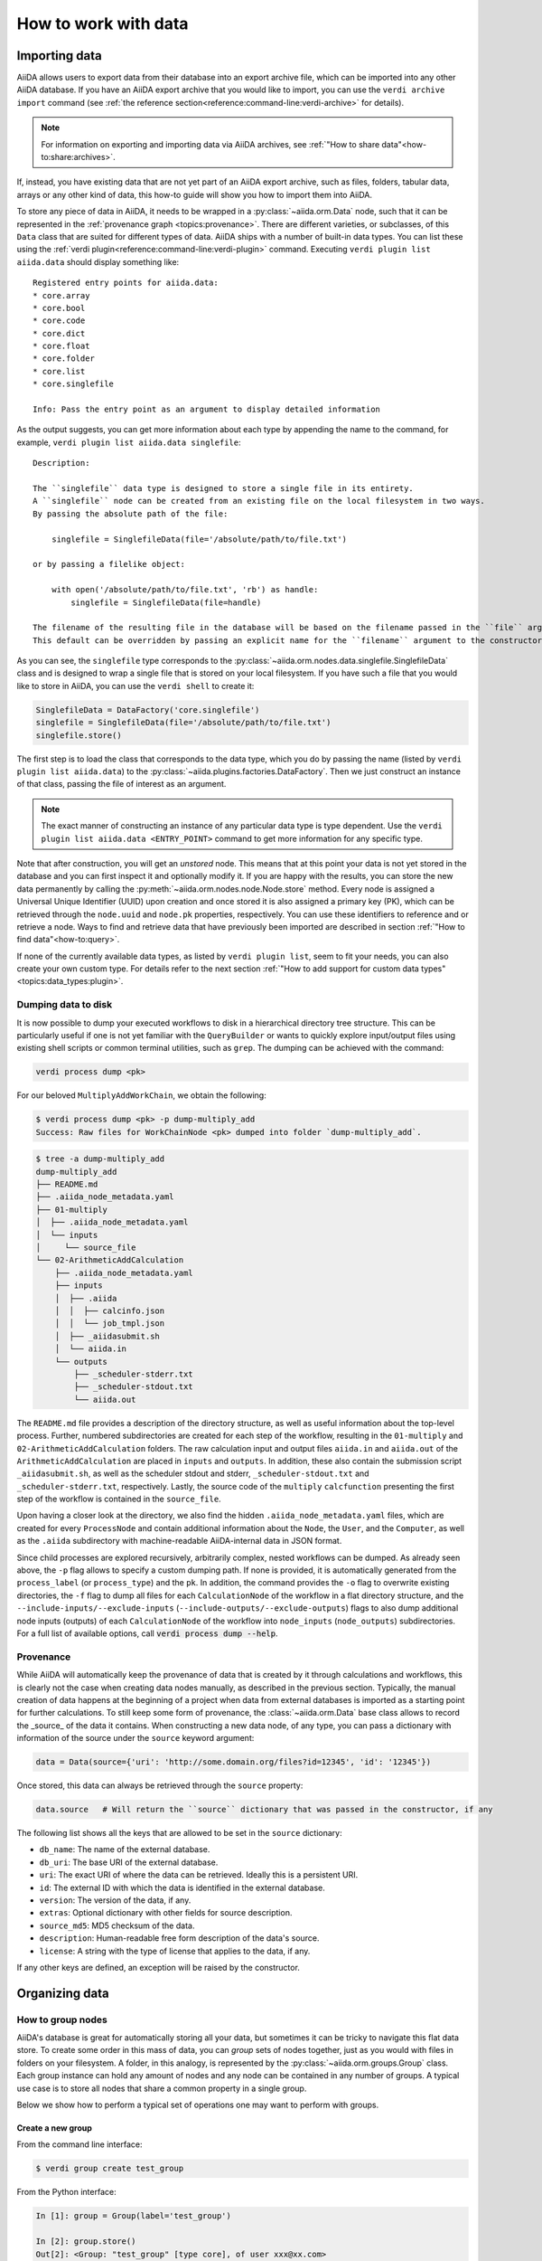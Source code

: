 .. _how-to:data:

*********************
How to work with data
*********************


.. _how-to:data:import:

Importing data
==============

AiiDA allows users to export data from their database into an export archive file, which can be imported into any other AiiDA database.
If you have an AiiDA export archive that you would like to import, you can use the ``verdi archive import`` command (see :ref:`the reference section<reference:command-line:verdi-archive>` for details).

.. note:: For information on exporting and importing data via AiiDA archives, see :ref:`"How to share data"<how-to:share:archives>`.

If, instead, you have existing data that are not yet part of an AiiDA export archive, such as files, folders, tabular data, arrays or any other kind of data, this how-to guide will show you how to import them into AiiDA.

To store any piece of data in AiiDA, it needs to be wrapped in a :py:class:`~aiida.orm.Data` node, such that it can be represented in the :ref:`provenance graph <topics:provenance>`.
There are different varieties, or subclasses, of this ``Data`` class that are suited for different types of data.
AiiDA ships with a number of built-in data types.
You can list these using the :ref:`verdi plugin<reference:command-line:verdi-plugin>` command.
Executing ``verdi plugin list aiida.data`` should display something like::

    Registered entry points for aiida.data:
    * core.array
    * core.bool
    * core.code
    * core.dict
    * core.float
    * core.folder
    * core.list
    * core.singlefile

    Info: Pass the entry point as an argument to display detailed information

As the output suggests, you can get more information about each type by appending the name to the command, for example, ``verdi plugin list aiida.data singlefile``::

    Description:

    The ``singlefile`` data type is designed to store a single file in its entirety.
    A ``singlefile`` node can be created from an existing file on the local filesystem in two ways.
    By passing the absolute path of the file:

        singlefile = SinglefileData(file='/absolute/path/to/file.txt')

    or by passing a filelike object:

        with open('/absolute/path/to/file.txt', 'rb') as handle:
            singlefile = SinglefileData(file=handle)

    The filename of the resulting file in the database will be based on the filename passed in the ``file`` argument.
    This default can be overridden by passing an explicit name for the ``filename`` argument to the constructor.

As you can see, the ``singlefile`` type corresponds to the :py:class:`~aiida.orm.nodes.data.singlefile.SinglefileData` class and is designed to wrap a single file that is stored on your local filesystem.
If you have such a file that you would like to store in AiiDA, you can use the ``verdi shell`` to create it:

.. code-block:: python

    SinglefileData = DataFactory('core.singlefile')
    singlefile = SinglefileData(file='/absolute/path/to/file.txt')
    singlefile.store()

The first step is to load the class that corresponds to the data type, which you do by passing the name (listed by ``verdi plugin list aiida.data``) to the :py:class:`~aiida.plugins.factories.DataFactory`.
Then we just construct an instance of that class, passing the file of interest as an argument.

.. note:: The exact manner of constructing an instance of any particular data type is type dependent.
    Use the ``verdi plugin list aiida.data <ENTRY_POINT>`` command to get more information for any specific type.

Note that after construction, you will get an *unstored* node.
This means that at this point your data is not yet stored in the database and you can first inspect it and optionally modify it.
If you are happy with the results, you can store the new data permanently by calling the :py:meth:`~aiida.orm.nodes.node.Node.store` method.
Every node is assigned a Universal Unique Identifier (UUID) upon creation and once stored it is also assigned a primary key (PK), which can be retrieved through the ``node.uuid`` and ``node.pk`` properties, respectively.
You can use these identifiers to reference and or retrieve a node.
Ways to find and retrieve data that have previously been imported are described in section :ref:`"How to find data"<how-to:query>`.

If none of the currently available data types, as listed by ``verdi plugin list``, seem to fit your needs, you can also create your own custom type.
For details refer to the next section :ref:`"How to add support for custom data types"<topics:data_types:plugin>`.

.. _how-to:data:dump:

Dumping data to disk
--------------------

.. versionadded:: 2.6

It is now possible to dump your executed workflows to disk in a hierarchical directory tree structure. This can be
particularly useful if one is not yet familiar with the ``QueryBuilder`` or wants to quickly explore input/output files
using existing shell scripts or common terminal utilities, such as ``grep``. The dumping can be achieved with the command:

.. code-block:: shell

    verdi process dump <pk>

For our beloved ``MultiplyAddWorkChain``, we obtain the following:

.. code-block:: shell

    $ verdi process dump <pk> -p dump-multiply_add
    Success: Raw files for WorkChainNode <pk> dumped into folder `dump-multiply_add`.

.. code-block:: shell

    $ tree -a dump-multiply_add
    dump-multiply_add
    ├── README.md
    ├── .aiida_node_metadata.yaml
    ├── 01-multiply
    │  ├── .aiida_node_metadata.yaml
    │  └── inputs
    │     └── source_file
    └── 02-ArithmeticAddCalculation
        ├── .aiida_node_metadata.yaml
        ├── inputs
        │  ├── .aiida
        │  │  ├── calcinfo.json
        │  │  └── job_tmpl.json
        │  ├── _aiidasubmit.sh
        │  └── aiida.in
        └── outputs
            ├── _scheduler-stderr.txt
            ├── _scheduler-stdout.txt
            └── aiida.out

The ``README.md`` file provides a description of the directory structure, as well as useful information about the
top-level process. Further, numbered subdirectories are created for each step of the workflow, resulting in the
``01-multiply`` and ``02-ArithmeticAddCalculation`` folders. The raw calculation input and output files ``aiida.in`` and
``aiida.out`` of the ``ArithmeticAddCalculation`` are placed in ``inputs`` and ``outputs``. In addition, these also
contain the submission script ``_aiidasubmit.sh``, as well as the scheduler stdout and stderr, ``_scheduler-stdout.txt``
and ``_scheduler-stderr.txt``, respectively. Lastly, the source code of the ``multiply`` ``calcfunction`` presenting the
first step of the workflow is contained in the ``source_file``.

Upon having a closer look at the directory, we also find the hidden ``.aiida_node_metadata.yaml`` files, which are
created for every ``ProcessNode`` and contain additional information about the ``Node``, the ``User``, and the
``Computer``, as well as the ``.aiida`` subdirectory with machine-readable AiiDA-internal data in JSON format.

Since child processes are explored recursively, arbitrarily complex, nested workflows can be dumped. As already seen
above, the ``-p`` flag allows to specify a custom dumping path. If none is provided, it is automatically generated from
the ``process_label`` (or ``process_type``) and the ``pk``. In addition, the command provides the ``-o`` flag to
overwrite existing directories, the ``-f`` flag to dump all files for each ``CalculationNode`` of the workflow in a flat
directory structure, and the ``--include-inputs/--exclude-inputs`` (``--include-outputs/--exclude-outputs``) flags to
also dump additional node inputs (outputs) of each ``CalculationNode`` of the workflow into ``node_inputs``
(``node_outputs``) subdirectories. For a full list of available options, call :code:`verdi process dump --help`.

.. _how-to:data:import:provenance:

Provenance
----------

While AiiDA will automatically keep the provenance of data that is created by it through calculations and workflows, this is clearly not the case when creating data nodes manually, as described in the previous section.
Typically, the manual creation of data happens at the beginning of a project when data from external databases is imported as a starting point for further calculations.
To still keep some form of provenance, the :class:`~aiida.orm.Data` base class allows to record the _source_ of the data it contains.
When constructing a new data node, of any type, you can pass a dictionary with information of the source under the ``source`` keyword argument:

.. code-block:: python

    data = Data(source={'uri': 'http://some.domain.org/files?id=12345', 'id': '12345'})

Once stored, this data can always be retrieved through the ``source`` property:

.. code-block:: python

    data.source   # Will return the ``source`` dictionary that was passed in the constructor, if any

The following list shows all the keys that are allowed to be set in the ``source`` dictionary:

* ``db_name``: The name of the external database.
* ``db_uri``: The base URI of the external database.
* ``uri``: The exact URI of where the data can be retrieved. Ideally this is a persistent URI.
* ``id``: The external ID with which the data is identified in the external database.
* ``version``: The version of the data, if any.
* ``extras``: Optional dictionary with other fields for source description.
* ``source_md5``: MD5 checksum of the data.
* ``description``: Human-readable free form description of the data's source.
* ``license``: A string with the type of license that applies to the data, if any.

If any other keys are defined, an exception will be raised by the constructor.


.. _how-to:data:organize:

Organizing data
===============

.. _how-to:data:organize:group:

How to group nodes
------------------

AiiDA's database is great for automatically storing all your data, but sometimes it can be tricky to navigate this flat data store.
To create some order in this mass of data, you can *group* sets of nodes together, just as you would with files in folders on your filesystem.
A folder, in this analogy, is represented by the :py:class:`~aiida.orm.groups.Group` class.
Each group instance can hold any amount of nodes and any node can be contained in any number of groups.
A typical use case is to store all nodes that share a common property in a single group.

Below we show how to perform a typical set of operations one may want to perform with groups.

Create a new group
^^^^^^^^^^^^^^^^^^

From the command line interface:

.. code-block:: console

    $ verdi group create test_group

From the Python interface:

.. code-block:: ipython

    In [1]: group = Group(label='test_group')

    In [2]: group.store()
    Out[2]: <Group: "test_group" [type core], of user xxx@xx.com>


List available groups
^^^^^^^^^^^^^^^^^^^^^

Example:

.. code-block:: console

    $ verdi group list

Groups come in different types, indicated by their type string.
By default ``verdi group list`` only shows groups of the type *core*.
In case you want to show groups of another type use ``-T/--type-string`` option.
If you want to show groups of all types, use the ``-a/--all-types`` option.

For example, to list groups of type ``core.auto``, use:

.. code-block:: console

    $ verdi group list -T core.auto

Similarly, we can use the ``type_string`` key to filter groups with the ``QueryBuilder``:

.. code-block:: ipython

    In [1]: QueryBuilder().append(Group, filters={'type_string': 'core'}).all(flat=True)
    Out[1]:
    [<Group: "another_group" [type core], of user xxx@xx.com>,
    <Group: "old_group" [type core], of user xxx@xx.com>,
    <Group: "new_group" [type core], of user xxx@xx.com>]

Add nodes to a group
^^^^^^^^^^^^^^^^^^^^
Once the ``test_group`` has been created, we can add nodes to it.
For example, to add a node with ``pk=1`` to the group we could either use the command line interface:

.. code-block:: console

    $ verdi group add-nodes -G test_group 1
    Do you really want to add 1 nodes to Group<test_group>? [y/N]: y

Or the Python interface:

.. code-block:: ipython

    In [1]: group.add_nodes(load_node(pk=1))

Show information about a group
^^^^^^^^^^^^^^^^^^^^^^^^^^^^^^
From the command line interface:

.. code-block:: console

    $ verdi group show test_group

    -----------------  ----------------
    Group label        test_group
    Group type_string  user
    Group description  <no description>
    -----------------  ----------------
    # Nodes:
    PK    Type    Created
    ----  ------  ---------------
     1    Code    26D:21h:45m ago

Remove nodes from a group
^^^^^^^^^^^^^^^^^^^^^^^^^
From the command line interface:

.. code-block:: console

    $ verdi group remove-nodes -G test_group 1
    Do you really want to remove 1 nodes from Group<test_group>? [y/N]: y

From the Python interface:

.. code-block:: ipython

    In [1]: group = load_group(label='test_group')

    In [2]: group.remove_nodes([load_node(1)])

Alternatively, you might want to remove *all* nodes from the group.
In the command line you just need to add ``-c/--clear`` option to ``verdi group remove-nodes ..``

.. code-block:: console

    $ verdi group remove-nodes -c -G test_group
    Do you really want to remove ALL the nodes from Group<test_group>? [y/N]:

In the Python interface you can use ``.clear()`` method to achieve the same goal:

.. code-block:: ipython

    In [1]: group = load_group(label='test_group')

    In [2]: group.clear()


Rename a group
^^^^^^^^^^^^^^
From the command line interface:

.. code-block:: console

      $ verdi group relabel test_group old_group
      Success: Label changed to old_group

From the Python interface:

.. code-block:: ipython

    In [1]: group = load_group(label='old_group')

    In [2]: group.label = 'another_group'


Delete a group
^^^^^^^^^^^^^^
From the command line interface:

.. code-block:: console

      $ verdi group delete another_group
      Are you sure to delete Group<another_group>? [y/N]: y
      Success: Group<another_group> deleted.

Any deletion operation related to groups, by default, will not affect the nodes themselves.
For example if you delete a group, the nodes that belonged to the group will remain in the database.
The same happens if you remove nodes from the group -- they will remain in the database but won't belong to the group anymore.

If you also wish to delete the nodes, when deleting the group, use the ``--delete-nodes`` option:

.. code-block:: console

      $ verdi group delete another_group --delete-nodes

Copy one group into another
^^^^^^^^^^^^^^^^^^^^^^^^^^^
This operation will copy the nodes of the source group into the destination group.
If the destination group does not yet exist, it will be created automatically.

From the command line interface:

.. code-block:: console

    $ verdi group copy source_group dest_group
    Success: Nodes copied from group<source_group> to group<dest_group>

From the Python interface:

.. code-block:: ipython

    In [1]: src_group = Group.collection.get(label='source_group')

    In [2]: dest_group = Group(label='destination_group').store()

    In [3]: dest_group.add_nodes(list(src_group.nodes))


Examples for using groups
-------------------------

In this section, we will provide some practical examples of how one can use Groups to structure and organize the nodes in the database.

.. _how-to:data:group-similar:

Group structures with a similar property
^^^^^^^^^^^^^^^^^^^^^^^^^^^^^^^^^^^^^^^^

Suppose, we wanted to group all structures for which the computed bandgap is higher than ``1.0 eV`` in a group named ``promising_structures``, one could use the following approach:

.. code-block:: python

    # Finding the structures with the bandgap > 1.0.
    qb = QueryBuilder()
    qb.append(StructureData,  tag='structure', project='*') # Here we are projecting the entire structure object
    qb.append(CalcJobNode, with_incoming='structure', tag='calculation')
    qb.append(Dict, with_incoming='calculation', filters={'attributes.bandgap': {'>': 1.0}})

    # Adding the structures in 'promising_structures' group.
    group = load_group(label='promising_structures')
    group.add_nodes(q.all(flat=True))

.. note::

    Any node can be included in a group only once and if it is added again, it is simply ignored.
    This means that add_nodes can be safely called multiple times, and only nodes that weren't already part of the group, will be added.


Use grouped data for further processing
^^^^^^^^^^^^^^^^^^^^^^^^^^^^^^^^^^^^^^^

Here we demonstrate how to submit calculations for structures that all belong to a group named ``promising_structures``:

.. code-block:: python

    # Querying the structures that belong to the 'promising_structures' group.
    qb = QueryBuilder()
    qb.append(Group, filters={'label': 'promising_structures'}, tag='group')
    qb.append(StructureData, with_group='group')

    # Submitting the simulations.
    for structure in qb.all(flat=True):
        builder = SomeWorkChain.get_builder()
        builder.structure = structure
        ...
        submit(builder)

Note, however, that one can also use ``group.nodes`` to access the nodes of the group.
To achieve the same result as above one would need to do something as follows:

.. code-block:: python

    group = load_group(label='promising_structures')

    # Here make sure to include only structures, as group can contain any nodes.
    structures = [node for node in group.nodes if isinstance(node, StructureData)]
    for structure in structures:
        builder = SomeWorkChain.get_builder()
        builder.structure = structure
        ...
        submit(builder)


To find all structures that have a property ``property_a`` with a value lower than ``1`` and also belong to the ``promising_structures`` group, one could build a query as follows:

.. code-block:: python

    qb = QueryBuilder()
    qb.append(Group, filters={'label': 'promising_structures'}, tag='group')
    qb.append(StructureData, with_group='group', tag='structure', project='*')
    qb.append(SomeWorkChain, with_incoming='structure', tag='calculation')
    qb.append(Dict, with_incoming='calculation', filters={'attributes.property_a': {'<': 1}})

The return value of ``qb.all(flat=True)`` would contain all the structures matching the above mentioned criteria.

.. _how-to:data:organize:grouppath:

Organise groups in hierarchies
------------------------------

.. meta::
   :keywords: grouppath

Groups in AiiDA are inherently "flat", in that groups may only contain nodes and not other groups.
However it is possible to construct *virtual* group hierarchies based on delimited group labels, using the :py:class:`~aiida.tools.groups.paths.GroupPath` utility.

:py:class:`~aiida.tools.groups.paths.GroupPath` is designed to work in much the same way as Python's :py:class:`pathlib.Path`, whereby paths are denoted by forward slash characters '/' in group labels.

For example say we have the groups:

.. code-block:: console

    $ verdi group list

    PK    Label                    Type string    User
    ----  -----------------        -------------  --------------
    1     base1/sub_group1         core           user@email.com
    2     base1/sub_group2         core           user@email.com
    3     base2/other/sub_group3   core           user@email.com

We can also access them from the command-line as:

.. code-block:: console

    $ verdi group path ls -l
    Path         Sub-Groups
    ---------  ------------
    base1                 2
    base2                 1
    $ verdi group path ls base1
    base1/sub_group1
    base1/sub_group2

Or from the python interface:

.. code-block:: ipython

    In [1]: from aiida.tools.groups import GroupPath
    In [2]: path = GroupPath("base1")
    In [3]: print(list(path.children))
    Out[3]: [GroupPath('base1/sub_group2', cls='<class 'aiida.orm.groups.Group'>'),
             GroupPath('base1/sub_group1', cls='<class 'aiida.orm.groups.Group'>')]

The ``GroupPath`` can be constructed using indexing or "divisors":

.. code-block:: ipython

    In [4]: path = GroupPath()
    In [5]: path["base1"] == path / "base1"
    Out[5]: True

Using the :py:func:`~aiida.tools.groups.paths.GroupPath.browse` attribute, you can also construct the paths as preceding attributes.
This is useful in interactive environments, whereby available paths will be shown in the tab-completion:

.. code-block:: ipython

    In [6]: path.browse.base1.sub_group2()
    Out[6]: GroupPath('base1/sub_group2', cls='<class 'aiida.orm.groups.Group'>')

To check the existence of a path element:

.. code-block:: ipython

    In [7]: "base1" in path
    Out[7]: True

A group may be "virtual", in which case its label does not directly relate to a group, or the group can be retrieved with the :py:func:`~aiida.tools.groups.paths.GroupPath.get_group` method:

.. code-block:: ipython

    In [8]: path.is_virtual
    Out[8]: True
    In [9]: path.get_group() is None
    Out[9]: True
    In [10]: path["base1/sub_group1"].is_virtual
    Out[10]: False
    In [11]: path["base1/sub_group1"].get_group()
    Out[11]: <Group: "base1/sub_group1" [type core], of user user@email.com>

Groups can be created and destroyed:

.. code-block:: ipython

    In [12]: path["base1/sub_group1"].delete_group()
    In [13]: path["base1/sub_group1"].is_virtual
    Out[13]: True
    In [14]: path["base1/sub_group1"].get_or_create_group()
    Out[14]: (<Group: "base1/sub_group1" [type core], of user user@email.com>, True)
    In [15]: path["base1/sub_group1"].is_virtual
    Out[15]: False

To traverse paths, use the :py:func:`~aiida.tools.groups.paths.GroupPath.children` attribute - for recursive traversal, use :py:func:`~aiida.tools.groups.paths.GroupPath.walk`:

.. code-block:: ipython

    In [16]: for subpath in path.walk(return_virtual=False):
        ...:     print(subpath)
        ...:
    GroupPath('base1/sub_group1', cls='<class 'aiida.orm.groups.Group'>')
    GroupPath('base1/sub_group2', cls='<class 'aiida.orm.groups.Group'>')
    GroupPath('base2/other/sub_group3', cls='<class 'aiida.orm.groups.Group'>')

You can also traverse directly through the nodes of a path, optionally filtering by node class and any other filters allowed by the :ref:`QueryBuilder <how-to:query>`:

.. code-block:: ipython

    In [17]: from aiida.orm import Data
    In [18]: data = Data()
    In [19]: data.base.extras.set("key", "value")
    In [20]: data.store()
    Out[20]: <Data: uuid: 0adb5224-585d-4fd4-99ae-20a071972ddd (pk: 1)>
    In [21]: path["base1/sub_group1"].get_group().add_nodes(data)
    In [21]: next(path.walk_nodes(node_class=Data, filters={"extras.key": "value"}))
    Out[21]: WalkNodeResult(group_path=GroupPath('base1/sub_group1', cls='<class 'aiida.orm.groups.Group'>'),
    node=<Data: uuid: 0adb5224-585d-4fd4-99ae-20a071972ddd (pk: 1)>)

Finally, you can also specify the ``Group`` subclasses (as discussed above):

.. code-block:: ipython

    In [22]: from aiida.orm import UpfFamily
    In [23]: path2 = GroupPath(cls=UpfFamily)
    In [24]: path2["base1"].get_or_create_group()
    Out[24]: (<UpfFamily: "base1" [type core.upf], of user user@email.com>, True)

.. important::

    A :py:class:`~aiida.tools.groups.paths.GroupPath` instance will only recognise groups of the instantiated ``cls`` type.
    The default ``cls`` is ``aiida.orm.Group``:

    .. code-block:: ipython

        In [25]: orm.UpfFamily(label="a").store()
        Out[25]: <UpfFamily: "a" [type core.upf], of user user@email.com>
        In [26]: GroupPath("a").is_virtual
        Out[26]: True
        In [27]: GroupPath("a", cls=orm.UpfFamily).is_virtual
        Out[27]: False


.. _how-to:data:delete:

Deleting data
=============

By default, every time you run or submit a new calculation, AiiDA will create for you new nodes in the database, and will never replace or delete data.
There are cases, however, when it might be useful to delete nodes that are not useful anymore, for instance test runs or incorrect/wrong data and calculations.
For this case, AiiDA provides the ``verdi node delete`` command and the :py:func:`~aiida.tools.graph.deletions.delete_nodes` function, to remove the nodes from the provenance graph.

.. caution::
   Once the data is deleted, there is no way to recover it (unless you made a backup).

Critically, note that even if you ask to delete only one node, ``verdi node delete`` will typically delete a number of additional linked nodes, in order to preserve a consistent state of the provenance graph.
For instance, if you delete an input of a calculation, AiiDA will delete also the calculation itself (as otherwise you would be effectively changing the inputs to that calculation in the provenance graph).
The full set of consistency rules are explained in detail :ref:`here <topics:provenance:consistency>`.

Therefore: always check the output of ``verdi node delete`` to make sure that it is not deleting more than you expect.
You can also use the ``--dry-run`` flag of ``verdi node delete`` to see what the command would do without performing any actual operation.

In addition, there are a number of additional rules that are not mandatory to ensure consistency, but can be toggled by the user.
For instance, you can set ``--create-forward`` if, when deleting a calculation, you want to delete also the data it produced (using instead ``--no-create-forward`` will delete the calculation only, keeping the output data: note that this effectively strips out the provenance information of the output data).
The full list of these flags is available from the help command ``verdi node delete -h``.

.. code-block:: python

    from aiida.tools import delete_nodes
    pks_to_be_deleted = delete_nodes(
        [1, 2, 3], dry_run=True, create_forward=True, call_calc_forward=True, call_work_forward=True
    )

Deleting computers
------------------
To delete a computer, you can use ``verdi computer delete``.
This command is mostly useful if, right after creating a computer, you realise that there was an error and you want to remove it.
In particular, note that ``verdi computer delete`` will prevent execution if the computer has been already used by at least one node. In this case, you will need to use ``verdi node delete`` to delete first the corresponding nodes.

Deleting mutable data
---------------------
A subset of data in AiiDA is mutable also after storing a node, and is used as a convenience for the user to tag/group/comment on data.
This data can be safely deleted at any time.
This includes, notably:

* *Node extras*: These can be deleted using :py:attr:`Node.base.extras <aiida.orm.extras.EntityExtras>`.
* *Node comments*: These can be removed using :py:attr:`Node.base.comments <aiida.orm.nodes.comments.NodeComments>`.
* *Groups*: These can be deleted using :py:meth:`Group.objects.delete() <aiida.orm.groups.GroupCollection.delete>`.
  This command will only delete the group, not the nodes contained in the group.

Completely deleting an AiiDA profile
------------------------------------
If you don't want to selectively delete some nodes, but instead want to delete a whole AiiDA profile altogether, use the ``verdi profile delete`` command.
This command will delete both the file repository and the database.

.. danger::

  It is not possible to restore a deleted profile unless it was previously backed up!

.. _how-to:data:transfer:

Transferring data
=================

.. danger::

    This feature is still in beta version and its API might change in the near future.
    It is therefore not recommended that you rely on it for your public/production workflows.

    Moreover, feedback on its implementation is much appreciated (at https://github.com/aiidateam/aiida-core/issues/4811).

When a calculation job is launched, AiiDA will create a :py:class:`~aiida.orm.RemoteData` node that is attached as an output node to the calculation node with the label ``remote_folder``.
The input files generated by the ``CalcJob`` plugin are copied to this remote folder and, since the job is executed there as well, the code will produce its output files in that same remote folder also.
Since the :py:class:`~aiida.orm.RemoteData` node only explicitly stores the filepath on the remote computer, and not its actual contents, it functions more or less like a symbolic link.
That means that if the remote folder gets deleted, there will be no way to retrieve its contents.
The ``CalcJob`` plugin can for that reason specify some files that should be :ref:`retrieved<topics:calculations:usage:calcjobs:file_lists_retrieve>` and stored locally in a :py:class:`~aiida.orm.nodes.data.folder.FolderData` node for safekeeing, which is attached to the calculation node as an output with the label ``retrieved_folder``.

Although the :ref:`retrieve_list<topics:calculations:usage:calcjobs:file_lists_retrieve>` allows to specify what output files are to be retrieved locally, this has to be done *before* the calculation is submitted.
In order to provide more flexibility in deciding what files of completed calculation jobs are to be stored locally, even after it has terminated, AiiDA ships with a the :py:class:`~aiida.calculations.transfer.TransferCalculation` plugin.
This calculation plugin enables to retrieve files from a remote machine and save them in a local :py:class:`~aiida.orm.nodes.data.folder.FolderData`.
The specifications of what to copy are provided through an input of type

.. code-block:: ipython

    In [1]: instructions_cont = {}
        ... instructions_cont['retrieve_files'] = True
        ... instructions_cont['symlink_files'] = [
        ...     ('node_keyname', 'source/path/filename', 'target/path/filename'),
        ... ]
        ... instructions_node = orm.Dict(dict=instructions_cont)

The ``'source/path/filename'`` and ``'target/path/filename'`` are both relative paths (to their respective folders).
The ``node_keyname`` is a string that will be used when providing the source :py:class:`~aiida.orm.RemoteData` node to the calculation.
You also need to provide the computer between which the transfer will occur:

.. code-block:: ipython

    In [2]: transfer_builder = CalculationFactory('core.transfer').get_builder()
        ... transfer_builder.instructions = instructions_node
        ... transfer_builder.source_nodes = {'node_keyname': source_node}
        ... transfer_builder.metadata.computer = source_node.computer

The variable ``source_node`` here corresponds to the ``RemoteData`` node whose contents need to be retrieved.
Finally, you just run or submit the calculation as you would do with any other:

.. code-block:: ipython

    In [2]: from aiida.engine import submit
        ... submit(transfer_builder)

You can also use this to copy local files into a new :py:class:`~aiida.orm.RemoteData` folder.
For this you first have to adapt the instructions to set ``'retrieve_files'`` to ``False`` and use a ``'local_files'`` list instead of the ``'symlink_files'``:

.. code-block:: ipython

    In [1]: instructions_cont = {}
        ... instructions_cont['retrieve_files'] = False
        ... instructions_cont['local_files'] = [
        ...     ('node_keyname', 'source/path/filename', 'target/path/filename'),
        ... ]
        ... instructions_node = orm.Dict(dict=instructions_cont)

It is also relevant to note that, in this case, the ``source_node`` will be of type :py:class:`~aiida.orm.nodes.data.folder.FolderData` so you will have to manually select the computer to where you want to copy the files.
You can do this by looking at your available computers running ``verdi computer list`` and using the label shown to load it with :py:func:`~aiida.orm.load_computer`:

.. code-block:: ipython

    In [2]: transfer_builder.metadata.computer = load_computer('some-computer-label')

Both when uploading or retrieving, you can copy multiple files by appending them to the list of the ``local_files`` or ``symlink_files`` keys in the instructions input, respectively.
It is also possible to copy files from any number of nodes by providing several ``source_node`` s, each with a different ``'node_keyname'``.
The target node will always be one (so you can *"gather"* files in a single call, but not *"distribute"* them).
